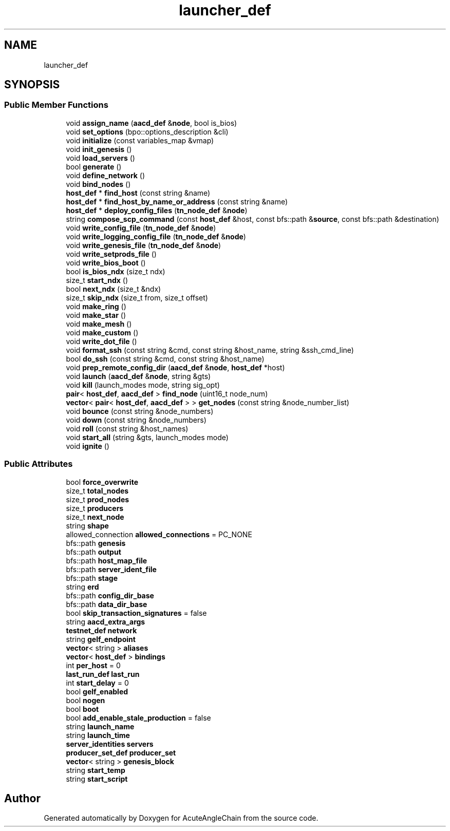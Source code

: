 .TH "launcher_def" 3 "Sun Jun 3 2018" "AcuteAngleChain" \" -*- nroff -*-
.ad l
.nh
.SH NAME
launcher_def
.SH SYNOPSIS
.br
.PP
.SS "Public Member Functions"

.in +1c
.ti -1c
.RI "void \fBassign_name\fP (\fBaacd_def\fP &\fBnode\fP, bool is_bios)"
.br
.ti -1c
.RI "void \fBset_options\fP (bpo::options_description &cli)"
.br
.ti -1c
.RI "void \fBinitialize\fP (const variables_map &vmap)"
.br
.ti -1c
.RI "void \fBinit_genesis\fP ()"
.br
.ti -1c
.RI "void \fBload_servers\fP ()"
.br
.ti -1c
.RI "bool \fBgenerate\fP ()"
.br
.ti -1c
.RI "void \fBdefine_network\fP ()"
.br
.ti -1c
.RI "void \fBbind_nodes\fP ()"
.br
.ti -1c
.RI "\fBhost_def\fP * \fBfind_host\fP (const string &name)"
.br
.ti -1c
.RI "\fBhost_def\fP * \fBfind_host_by_name_or_address\fP (const string &name)"
.br
.ti -1c
.RI "\fBhost_def\fP * \fBdeploy_config_files\fP (\fBtn_node_def\fP &\fBnode\fP)"
.br
.ti -1c
.RI "string \fBcompose_scp_command\fP (const \fBhost_def\fP &host, const bfs::path &\fBsource\fP, const bfs::path &destination)"
.br
.ti -1c
.RI "void \fBwrite_config_file\fP (\fBtn_node_def\fP &\fBnode\fP)"
.br
.ti -1c
.RI "void \fBwrite_logging_config_file\fP (\fBtn_node_def\fP &\fBnode\fP)"
.br
.ti -1c
.RI "void \fBwrite_genesis_file\fP (\fBtn_node_def\fP &\fBnode\fP)"
.br
.ti -1c
.RI "void \fBwrite_setprods_file\fP ()"
.br
.ti -1c
.RI "void \fBwrite_bios_boot\fP ()"
.br
.ti -1c
.RI "bool \fBis_bios_ndx\fP (size_t ndx)"
.br
.ti -1c
.RI "size_t \fBstart_ndx\fP ()"
.br
.ti -1c
.RI "bool \fBnext_ndx\fP (size_t &ndx)"
.br
.ti -1c
.RI "size_t \fBskip_ndx\fP (size_t from, size_t offset)"
.br
.ti -1c
.RI "void \fBmake_ring\fP ()"
.br
.ti -1c
.RI "void \fBmake_star\fP ()"
.br
.ti -1c
.RI "void \fBmake_mesh\fP ()"
.br
.ti -1c
.RI "void \fBmake_custom\fP ()"
.br
.ti -1c
.RI "void \fBwrite_dot_file\fP ()"
.br
.ti -1c
.RI "void \fBformat_ssh\fP (const string &cmd, const string &host_name, string &ssh_cmd_line)"
.br
.ti -1c
.RI "bool \fBdo_ssh\fP (const string &cmd, const string &host_name)"
.br
.ti -1c
.RI "void \fBprep_remote_config_dir\fP (\fBaacd_def\fP &\fBnode\fP, \fBhost_def\fP *host)"
.br
.ti -1c
.RI "void \fBlaunch\fP (\fBaacd_def\fP &\fBnode\fP, string &gts)"
.br
.ti -1c
.RI "void \fBkill\fP (launch_modes mode, string sig_opt)"
.br
.ti -1c
.RI "\fBpair\fP< \fBhost_def\fP, \fBaacd_def\fP > \fBfind_node\fP (uint16_t node_num)"
.br
.ti -1c
.RI "\fBvector\fP< \fBpair\fP< \fBhost_def\fP, \fBaacd_def\fP > > \fBget_nodes\fP (const string &node_number_list)"
.br
.ti -1c
.RI "void \fBbounce\fP (const string &node_numbers)"
.br
.ti -1c
.RI "void \fBdown\fP (const string &node_numbers)"
.br
.ti -1c
.RI "void \fBroll\fP (const string &host_names)"
.br
.ti -1c
.RI "void \fBstart_all\fP (string &gts, launch_modes mode)"
.br
.ti -1c
.RI "void \fBignite\fP ()"
.br
.in -1c
.SS "Public Attributes"

.in +1c
.ti -1c
.RI "bool \fBforce_overwrite\fP"
.br
.ti -1c
.RI "size_t \fBtotal_nodes\fP"
.br
.ti -1c
.RI "size_t \fBprod_nodes\fP"
.br
.ti -1c
.RI "size_t \fBproducers\fP"
.br
.ti -1c
.RI "size_t \fBnext_node\fP"
.br
.ti -1c
.RI "string \fBshape\fP"
.br
.ti -1c
.RI "allowed_connection \fBallowed_connections\fP = PC_NONE"
.br
.ti -1c
.RI "bfs::path \fBgenesis\fP"
.br
.ti -1c
.RI "bfs::path \fBoutput\fP"
.br
.ti -1c
.RI "bfs::path \fBhost_map_file\fP"
.br
.ti -1c
.RI "bfs::path \fBserver_ident_file\fP"
.br
.ti -1c
.RI "bfs::path \fBstage\fP"
.br
.ti -1c
.RI "string \fBerd\fP"
.br
.ti -1c
.RI "bfs::path \fBconfig_dir_base\fP"
.br
.ti -1c
.RI "bfs::path \fBdata_dir_base\fP"
.br
.ti -1c
.RI "bool \fBskip_transaction_signatures\fP = false"
.br
.ti -1c
.RI "string \fBaacd_extra_args\fP"
.br
.ti -1c
.RI "\fBtestnet_def\fP \fBnetwork\fP"
.br
.ti -1c
.RI "string \fBgelf_endpoint\fP"
.br
.ti -1c
.RI "\fBvector\fP< string > \fBaliases\fP"
.br
.ti -1c
.RI "\fBvector\fP< \fBhost_def\fP > \fBbindings\fP"
.br
.ti -1c
.RI "int \fBper_host\fP = 0"
.br
.ti -1c
.RI "\fBlast_run_def\fP \fBlast_run\fP"
.br
.ti -1c
.RI "int \fBstart_delay\fP = 0"
.br
.ti -1c
.RI "bool \fBgelf_enabled\fP"
.br
.ti -1c
.RI "bool \fBnogen\fP"
.br
.ti -1c
.RI "bool \fBboot\fP"
.br
.ti -1c
.RI "bool \fBadd_enable_stale_production\fP = false"
.br
.ti -1c
.RI "string \fBlaunch_name\fP"
.br
.ti -1c
.RI "string \fBlaunch_time\fP"
.br
.ti -1c
.RI "\fBserver_identities\fP \fBservers\fP"
.br
.ti -1c
.RI "\fBproducer_set_def\fP \fBproducer_set\fP"
.br
.ti -1c
.RI "\fBvector\fP< string > \fBgenesis_block\fP"
.br
.ti -1c
.RI "string \fBstart_temp\fP"
.br
.ti -1c
.RI "string \fBstart_script\fP"
.br
.in -1c

.SH "Author"
.PP 
Generated automatically by Doxygen for AcuteAngleChain from the source code\&.
